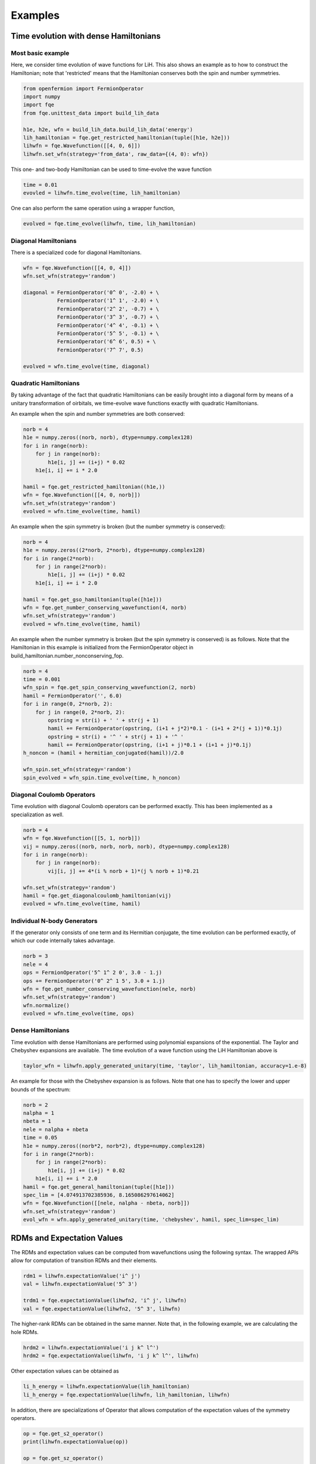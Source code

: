 Examples
********

Time evolution with dense Hamiltonians
======================================

Most basic example
------------------

Here, we consider time evolution of wave functions for LiH.
This also shows an example as to how to construct the Hamiltonian;
note that 'restricted' means that the Hamiltonian conserves both the spin and number symmetries.

.. code-block::

    from openfermion import FermionOperator
    import numpy
    import fqe
    from fqe.unittest_data import build_lih_data

    h1e, h2e, wfn = build_lih_data.build_lih_data('energy')
    lih_hamiltonian = fqe.get_restricted_hamiltonian(tuple([h1e, h2e]))
    lihwfn = fqe.Wavefunction([[4, 0, 6]])
    lihwfn.set_wfn(strategy='from_data', raw_data={(4, 0): wfn})

This one- and two-body Hamiltonian can be used to time-evolve the wave function

.. code-block::

    time = 0.01
    evovled = lihwfn.time_evolve(time, lih_hamiltonian)

One can also perform the same operation using a wrapper function,

.. code-block::

    evolved = fqe.time_evolve(lihwfn, time, lih_hamiltonian)

Diagonal Hamiltonians
---------------------

There is a specialized code for diagonal Hamiltonians.

.. code-block::

    wfn = fqe.Wavefunction([[4, 0, 4]])
    wfn.set_wfn(strategy='random')

    diagonal = FermionOperator('0^ 0', -2.0) + \
               FermionOperator('1^ 1', -2.0) + \
               FermionOperator('2^ 2', -0.7) + \
               FermionOperator('3^ 3', -0.7) + \
               FermionOperator('4^ 4', -0.1) + \
               FermionOperator('5^ 5', -0.1) + \
               FermionOperator('6^ 6', 0.5) + \
               FermionOperator('7^ 7', 0.5)

    evolved = wfn.time_evolve(time, diagonal)

Quadratic Hamiltonians
----------------------

By taking advantage of the fact that quadratic Hamiltonians can be easily brought into a diagonal form by means of a unitary transformation of
oirbitals, we time-evolve wave functions exactly with quadratic Hamiltonians.

An example when the spin and number symmetries are both conserved:

.. code-block::

    norb = 4 
    h1e = numpy.zeros((norb, norb), dtype=numpy.complex128) 
    for i in range(norb): 
        for j in range(norb): 
            h1e[i, j] += (i+j) * 0.02 
        h1e[i, i] += i * 2.0 

    hamil = fqe.get_restricted_hamiltonian((h1e,)) 
    wfn = fqe.Wavefunction([[4, 0, norb]]) 
    wfn.set_wfn(strategy='random') 
    evolved = wfn.time_evolve(time, hamil) 

An example when the spin symmetry is broken (but the number symmetry is conserved):

.. code-block::

    norb = 4
    h1e = numpy.zeros((2*norb, 2*norb), dtype=numpy.complex128)
    for i in range(2*norb):
        for j in range(2*norb):
            h1e[i, j] += (i+j) * 0.02
        h1e[i, i] += i * 2.0

    hamil = fqe.get_gso_hamiltonian(tuple([h1e]))
    wfn = fqe.get_number_conserving_wavefunction(4, norb)
    wfn.set_wfn(strategy='random')
    evolved = wfn.time_evolve(time, hamil)

An example when the number symmetry is broken (but the spin symmetry is conserved) is as follows.
Note that the Hamiltonian in this example is initialized from the FermionOperator object in build_hamiltonian.number_nonconserving_fop.

.. code-block::

    norb = 4
    time = 0.001
    wfn_spin = fqe.get_spin_conserving_wavefunction(2, norb)
    hamil = FermionOperator('', 6.0)
    for i in range(0, 2*norb, 2):
        for j in range(0, 2*norb, 2):
            opstring = str(i) + ' ' + str(j + 1)
            hamil += FermionOperator(opstring, (i+1 + j*2)*0.1 - (i+1 + 2*(j + 1))*0.1j)
            opstring = str(i) + '^ ' + str(j + 1) + '^ '
            hamil += FermionOperator(opstring, (i+1 + j)*0.1 + (i+1 + j)*0.1j)
    h_noncon = (hamil + hermitian_conjugated(hamil))/2.0

    wfn_spin.set_wfn(strategy='random')
    spin_evolved = wfn_spin.time_evolve(time, h_noncon)


Diagonal Coulomb Operators
--------------------------

Time evolution with diagonal Coulomb operators can be performed exactly. This has been implemented as a specialization as well.

.. code-block::

    norb = 4
    wfn = fqe.Wavefunction([[5, 1, norb]])
    vij = numpy.zeros((norb, norb, norb, norb), dtype=numpy.complex128)
    for i in range(norb):
        for j in range(norb):
            vij[i, j] += 4*(i % norb + 1)*(j % norb + 1)*0.21

    wfn.set_wfn(strategy='random')
    hamil = fqe.get_diagonalcoulomb_hamiltonian(vij)
    evolved = wfn.time_evolve(time, hamil)

Individual N-body Generators
----------------------------

If the generator only consists of one term and its Hermitian conjugate, the time evolution can be performed exactly, of which our code internally takes advantage.

.. code-block::

    norb = 3
    nele = 4
    ops = FermionOperator('5^ 1^ 2 0', 3.0 - 1.j)
    ops += FermionOperator('0^ 2^ 1 5', 3.0 + 1.j)
    wfn = fqe.get_number_conserving_wavefunction(nele, norb)
    wfn.set_wfn(strategy='random')
    wfn.normalize()
    evolved = wfn.time_evolve(time, ops)

Dense Hamiltonians
------------------

Time evolution with dense Hamiltonians are performed using polynomial expansions of the exponential. The Taylor and Chebyshev expansions are available.
The time evolution of a wave function using the LiH Hamiltonian above is

.. code-block::

    taylor_wfn = lihwfn.apply_generated_unitary(time, 'taylor', lih_hamiltonian, accuracy=1.e-8)

An example for those with the Chebyshev expansion is as follows. Note that one has to specify the lower and upper bounds of the spectrum:

.. code-block::

    norb = 2
    nalpha = 1
    nbeta = 1
    nele = nalpha + nbeta
    time = 0.05
    h1e = numpy.zeros((norb*2, norb*2), dtype=numpy.complex128)
    for i in range(2*norb):
        for j in range(2*norb):
            h1e[i, j] += (i+j) * 0.02
        h1e[i, i] += i * 2.0
    hamil = fqe.get_general_hamiltonian(tuple([h1e]))
    spec_lim = [4.074913702385936, 8.165086297614062]
    wfn = fqe.Wavefunction([[nele, nalpha - nbeta, norb]])
    wfn.set_wfn(strategy='random')
    evol_wfn = wfn.apply_generated_unitary(time, 'chebyshev', hamil, spec_lim=spec_lim)

RDMs and Expectation Values
===========================

The RDMs and expectation values can be computed from wavefunctions using the following syntax.
The wrapped APIs allow for computation of transition RDMs and their elements.

.. code-block::

    rdm1 = lihwfn.expectationValue('i^ j')
    val = lihwfn.expectationValue('5^ 3')

    trdm1 = fqe.expectationValue(lihwfn2, 'i^ j', lihwfn)
    val = fqe.expectationValue(lihwfn2, '5^ 3', lihwfn)

The higher-rank RDMs can be obtained in the same manner. Note that, in the following example,
we are calculating the hole RDMs.

.. code-block::

    hrdm2 = lihwfn.expectationValue('i j k^ l^')
    hrdm2 = fqe.expectationValue(lihwfn, 'i j k^ l^', lihwfn)

Other expectation values can be obtained as

.. code-block::

    li_h_energy = lihwfn.expectationValue(lih_hamiltonian)
    li_h_energy = fqe.expectationValue(lihwfn, lih_hamiltonian, lihwfn)

In addition, there are specializations of Operator that allows computation of the expectation values of the symmetry operators.

.. code-block::

    op = fqe.get_s2_operator()
    print(lihwfn.expectationValue(op))

    op = fqe.get_sz_operator()
    print(lihwfn.expectationValue(op))

    op = fqe.get_time_reversal_operator()
    print(lihwfn.expectationValue(op))

    op = fqe.get_number_operator()
    print(lihwfn.expectationValue(op))
